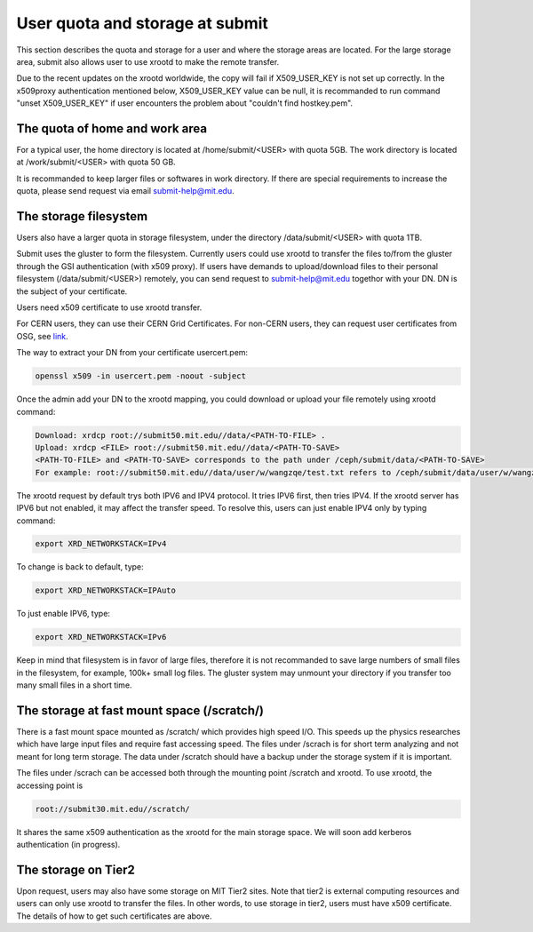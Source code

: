 .. raw:: html

    <style> .red {color:red} </style>

.. role:: red

User quota and storage at submit
--------------------------------
This section describes the quota and storage for a user and where the storage areas are located. For the large storage area, submit also allows user to use xrootd to make the remote transfer.

Due to the recent updates on the xrootd worldwide, the copy will fail if X509_USER_KEY is not set up correctly. In the x509proxy authentication mentioned below, X509_USER_KEY value can be null, it is recommanded to run command "unset X509_USER_KEY" if user encounters the problem about "couldn't find hostkey.pem". 

The quota of home and work area
~~~~~~~~~~~~~~~~~~~~~~~~~~~~~~~
For a typical user, the home directory is located at /home/submit/<USER> with quota 5GB. The work directory is located at /work/submit/<USER> with quota 50 GB. 

It is recommanded to keep larger files or softwares in work directory. If there are special requirements to increase the quota, please send request via email submit-help@mit.edu. 


The storage filesystem
~~~~~~~~~~~~~~~~~~~~~~
Users also have a larger quota in storage filesystem, under the directory /data/submit/<USER> with quota 1TB.

Submit uses the gluster to form the filesystem. Currently users could use xrootd to transfer the files to/from the gluster through the GSI authentication (with x509 proxy). If users have demands to upload/download files to their personal filesystem (/data/submit/<USER>) remotely, you can send request to submit-help@mit.edu togethor with your DN. DN is the subject of your certificate.

:red:`Users need x509 certificate to use xrootd transfer.`

For CERN users, they can use their CERN Grid Certificates. For non-CERN users, they can request user certificates from OSG, see `link <https://osg-htc.org/docs/security/certificate-management/>`_.

The way to extract your DN from your certificate usercert.pem: 

.. code-block:: sh

     openssl x509 -in usercert.pem -noout -subject

Once the admin add your DN to the xrootd mapping, you could download or upload your file remotely using xrootd command:

.. code-block:: sh

     Download: xrdcp root://submit50.mit.edu//data/<PATH-TO-FILE> .
     Upload: xrdcp <FILE> root://submit50.mit.edu//data/<PATH-TO-SAVE> 
     <PATH-TO-FILE> and <PATH-TO-SAVE> corresponds to the path under /ceph/submit/data/<PATH-TO-SAVE>
     For example: root://submit50.mit.edu//data/user/w/wangzqe/test.txt refers to /ceph/submit/data/user/w/wangzqe/test.txt 
  
The xrootd request by default trys both IPV6 and IPV4 protocol. It tries IPV6 first, then tries IPV4. If the xrootd server has IPV6 but not enabled, it may affect the transfer speed. To resolve this, users can just enable IPV4 only by typing command:

.. code-block:: sh

     export XRD_NETWORKSTACK=IPv4

To change is back to default, type:

.. code-block:: sh

     export XRD_NETWORKSTACK=IPAuto

To just enable IPV6, type:

.. code-block:: sh

     export XRD_NETWORKSTACK=IPv6

Keep in mind that filesystem is in favor of large files, therefore it is not recommanded to save large numbers of small files in the filesystem, for example, 100k+ small log files. The gluster system may unmount your directory if you transfer too many small files in a short time. 

The storage at fast mount space (/scratch/)
~~~~~~~~~~~~~~~~~~~~~~~~~~~~~~~~~~~~~~~~~~~
There is a fast mount space mounted as /scratch/ which provides high speed I/O. This speeds up the physics researches which have large input files and require fast accessing speed. The files under /scrach is for short term analyzing and not meant for long term storage. The data under /scratch should have a backup under the storage system if it is important.

The files under /scrach can be accessed both through the mounting point /scratch and xrootd. To use xrootd, the accessing point is 

.. code-block:: sh

     root://submit30.mit.edu//scratch/

It shares the same x509 authentication as the xrootd for the main storage space. We will soon add kerberos authentication (in progress).

The storage on Tier2
~~~~~~~~~~~~~~~~~~~~
Upon request, users may also have some storage on MIT Tier2 sites. Note that tier2 is external computing resources and users can only use xrootd to transfer the files. In other words, to use storage in tier2, users must have x509 certificate. The details of how to get such certificates are above. 
 
